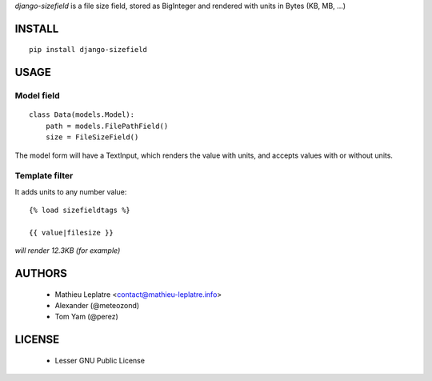 *django-sizefield* is a file size field, stored as BigInteger and rendered
with units in Bytes (KB, MB, ...)

.. image:: https://travis-ci.org/leplatrem/django-sizefield.png
    :target: https://travis-ci.org/leplatrem/django-sizefield

.. image:: https://coveralls.io/repos/leplatrem/django-sizefield/badge.png
    :target: https://coveralls.io/r/leplatrem/django-sizefield


=======
INSTALL
=======

::

    pip install django-sizefield


=====
USAGE
=====

Model field
===========

::

    class Data(models.Model):
        path = models.FilePathField()
        size = FileSizeField()


The model form will have a TextInput, which renders the 
value with units, and accepts values with or without units.


Template filter
===============

It adds units to any number value:

::

    {% load sizefieldtags %}
    
    {{ value|filesize }}

*will render 12.3KB (for example)*


=======
AUTHORS
=======

    * Mathieu Leplatre <contact@mathieu-leplatre.info>
    * Alexander (@meteozond)
    * Tom Yam (@perez)


=======
LICENSE
=======

    * Lesser GNU Public License





